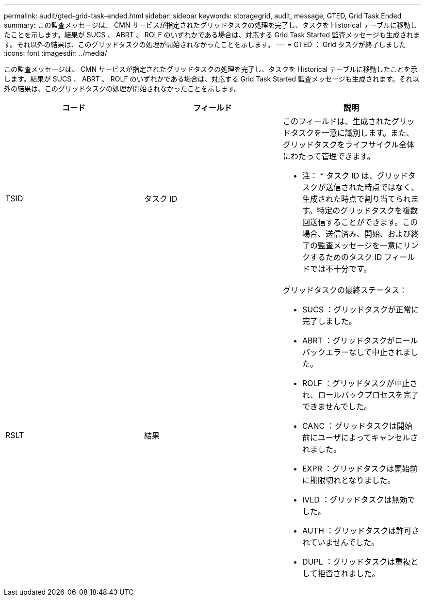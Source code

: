 ---
permalink: audit/gted-grid-task-ended.html 
sidebar: sidebar 
keywords: storagegrid, audit, message, GTED, Grid Task Ended 
summary: この監査メッセージは、 CMN サービスが指定されたグリッドタスクの処理を完了し、タスクを Historical テーブルに移動したことを示します。結果が SUCS 、 ABRT 、 ROLF のいずれかである場合は、対応する Grid Task Started 監査メッセージも生成されます。それ以外の結果は、このグリッドタスクの処理が開始されなかったことを示します。 
---
= GTED ： Grid タスクが終了しました
:icons: font
:imagesdir: ../media/


[role="lead"]
この監査メッセージは、 CMN サービスが指定されたグリッドタスクの処理を完了し、タスクを Historical テーブルに移動したことを示します。結果が SUCS 、 ABRT 、 ROLF のいずれかである場合は、対応する Grid Task Started 監査メッセージも生成されます。それ以外の結果は、このグリッドタスクの処理が開始されなかったことを示します。

|===
| コード | フィールド | 説明 


 a| 
TSID
 a| 
タスク ID
 a| 
このフィールドは、生成されたグリッドタスクを一意に識別します。また、グリッドタスクをライフサイクル全体にわたって管理できます。

* 注： * タスク ID は、グリッドタスクが送信された時点ではなく、生成された時点で割り当てられます。特定のグリッドタスクを複数回送信することができます。この場合、送信済み、開始、および終了の監査メッセージを一意にリンクするためのタスク ID フィールドでは不十分です。



 a| 
RSLT
 a| 
結果
 a| 
グリッドタスクの最終ステータス：

* SUCS ：グリッドタスクが正常に完了しました。
* ABRT ：グリッドタスクがロールバックエラーなしで中止されました。
* ROLF ：グリッドタスクが中止され、ロールバックプロセスを完了できませんでした。
* CANC ：グリッドタスクは開始前にユーザによってキャンセルされました。
* EXPR ：グリッドタスクは開始前に期限切れとなりました。
* IVLD ：グリッドタスクは無効でした。
* AUTH ：グリッドタスクは許可されていませんでした。
* DUPL ：グリッドタスクは重複として拒否されました。


|===